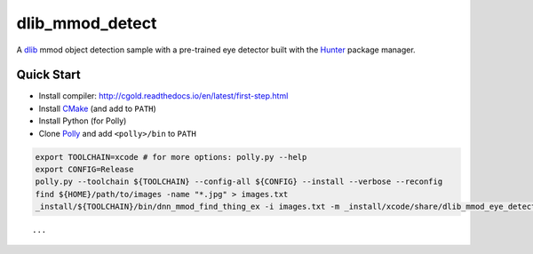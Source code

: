 dlib_mmod_detect
================

|Travis| |Appveyor| |License (3-Clause BSD)|

A `dlib  <https://github.com/davisking/dlib>`__ mmod object detection sample with a pre-trained eye detector built with the `Hunter <https://github.com/ruslo/hunter>`__ package manager.

Quick Start
-----------

-  Install compiler:
   http://cgold.readthedocs.io/en/latest/first-step.html
-  Install `CMake <https://github.com/kitware/CMake>`__ (and add to ``PATH``)
-  Install Python (for Polly)
-  Clone `Polly <https://github.com/ruslo/polly>`__ and add ``<polly>/bin`` to ``PATH``

.. code-block:: bash

    export TOOLCHAIN=xcode # for more options: polly.py --help 
    export CONFIG=Release
    polly.py --toolchain ${TOOLCHAIN} --config-all ${CONFIG} --install --verbose --reconfig
    find ${HOME}/path/to/images -name "*.jpg" > images.txt
    _install/${TOOLCHAIN}/bin/dnn_mmod_find_thing_ex -i images.txt -m _install/xcode/share/dlib_mmod_eye_detector.dat -o /tmp/
    
::

...

.. |Travis| image:: https://img.shields.io/travis/elucideye/dlib_mmod_detect/master.svg?style=flat-square&label=Linux%20OSX%20Android%20iOS
   :target: https://travis-ci.org/elucideye/dlib_mmod_detect/builds
.. |Appveyor| image:: https://img.shields.io/appveyor/ci/headupinclouds/dlib-mmod-detect.svg?style=flat-square&label=Windows
.. |License (3-Clause BSD)| image:: https://img.shields.io/badge/license-BSD%203--Clause-brightgreen.svg?style=flat-square
   :target: http://opensource.org/licenses/BSD-3-Clause
   
